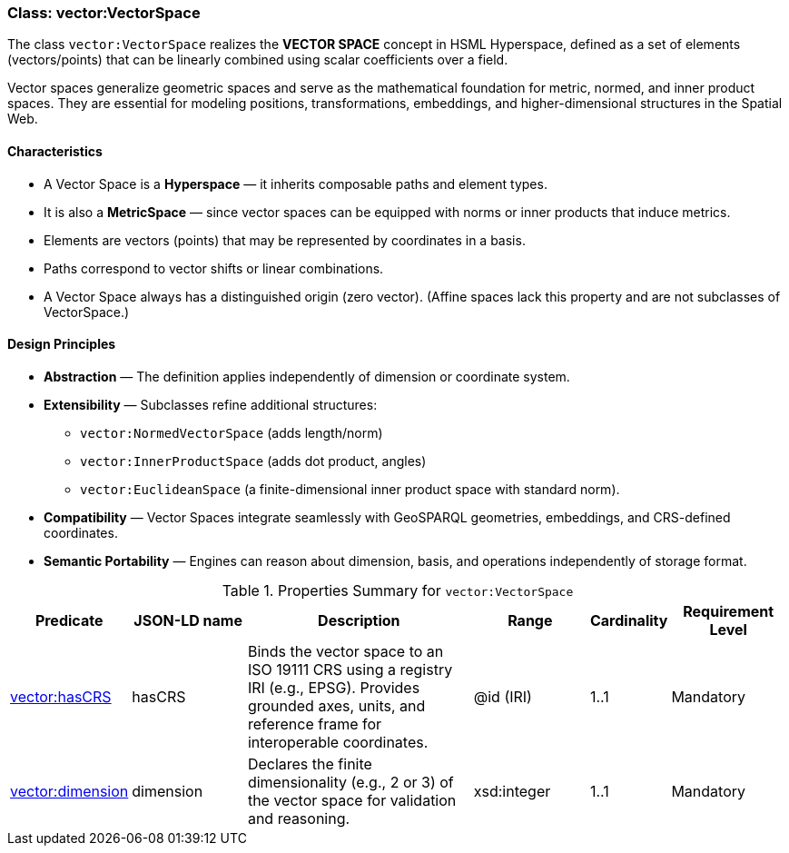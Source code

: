 [[vector-vectorspace]]
=== Class: vector:VectorSpace

The class `vector:VectorSpace` realizes the **VECTOR SPACE** concept in HSML Hyperspace,  
defined as a set of elements (vectors/points) that can be linearly combined using scalar coefficients over a field.  

Vector spaces generalize geometric spaces and serve as the mathematical foundation for metric, normed, and inner product spaces.  
They are essential for modeling positions, transformations, embeddings, and higher-dimensional structures in the Spatial Web.

==== Characteristics

* A Vector Space is a **Hyperspace** — it inherits composable paths and element types.  
* It is also a **MetricSpace** — since vector spaces can be equipped with norms or inner products that induce metrics.  
* Elements are vectors (points) that may be represented by coordinates in a basis.  
* Paths correspond to vector shifts or linear combinations.  
* A Vector Space always has a distinguished origin (zero vector). (Affine spaces lack this property and are not subclasses of VectorSpace.)

==== Design Principles

* **Abstraction** — The definition applies independently of dimension or coordinate system.  
* **Extensibility** — Subclasses refine additional structures:  
  - `vector:NormedVectorSpace` (adds length/norm)  
  - `vector:InnerProductSpace` (adds dot product, angles)  
  - `vector:EuclideanSpace` (a finite-dimensional inner product space with standard norm).  
* **Compatibility** — Vector Spaces integrate seamlessly with GeoSPARQL geometries, embeddings, and CRS-defined coordinates.  
* **Semantic Portability** — Engines can reason about dimension, basis, and operations independently of storage format.

.Properties Summary for `vector:VectorSpace`
[cols="2,2,4,2,1,2",options="header"]
|===
| Predicate | JSON-LD name | Description | Range | Cardinality | Requirement Level

| <<vector-vectorspace-property-hasCRS,vector:hasCRS>>
| hasCRS
| Binds the vector space to an ISO 19111 CRS using a registry IRI (e.g., EPSG). Provides grounded axes, units, and reference frame for interoperable coordinates.
| @id (IRI)
| 1..1
| Mandatory

| <<vector-vectorspace-property-dimension,vector:dimension>>
| dimension
| Declares the finite dimensionality (e.g., 2 or 3) of the vector space for validation and reasoning.
| xsd:integer
| 1..1
| Mandatory
|===
